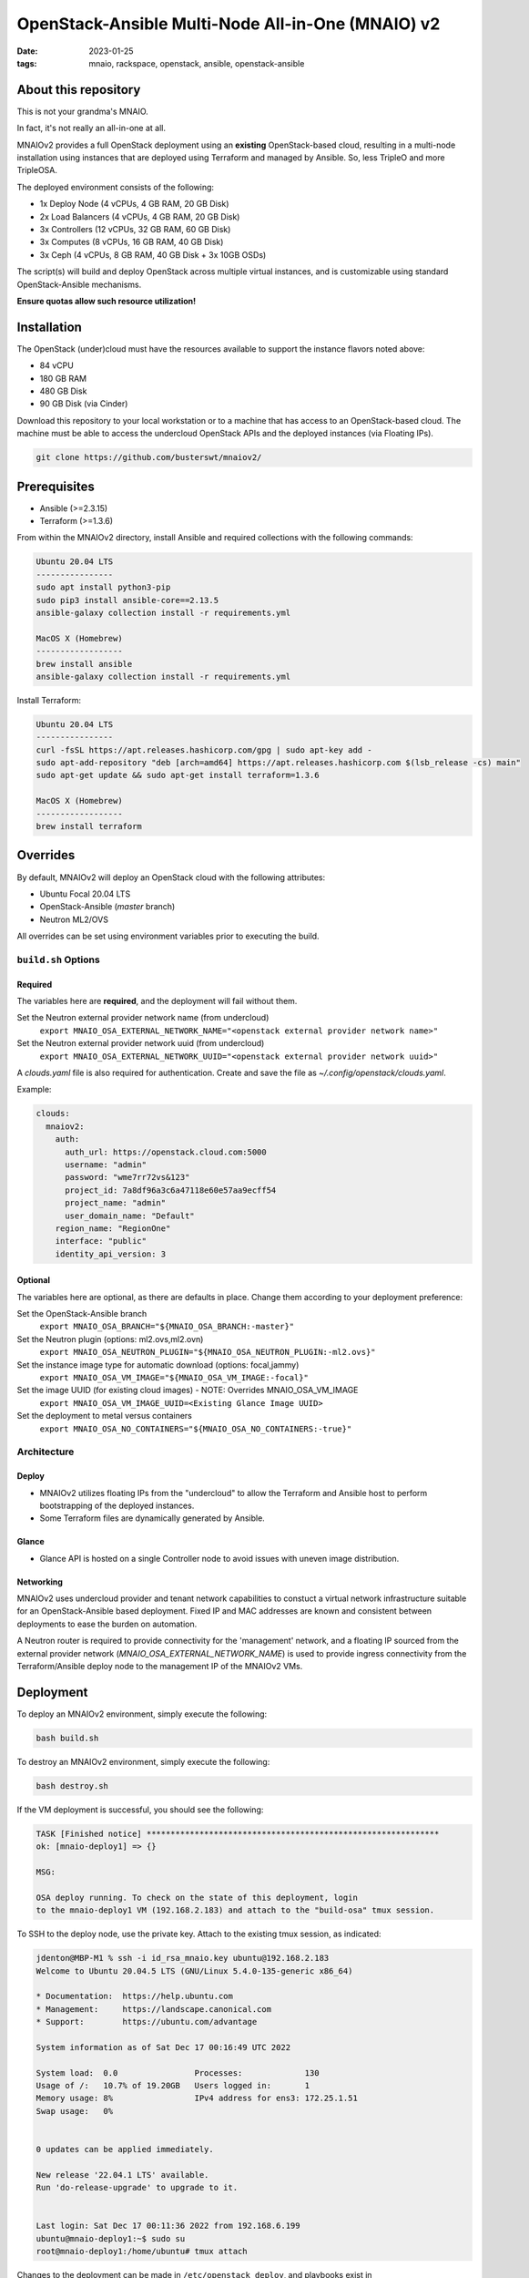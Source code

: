 
OpenStack-Ansible Multi-Node All-in-One (MNAIO) v2
##################################################
:date: 2023-01-25
:tags: mnaio, rackspace, openstack, ansible, openstack-ansible

About this repository
---------------------

This is not your grandma's MNAIO.

In fact, it's not really an all-in-one at all.

MNAIOv2 provides a full OpenStack deployment using an **existing**
OpenStack-based cloud, resulting in a multi-node installation using instances
that are deployed using Terraform and managed by Ansible. So, less TripleO
and more TripleOSA.

The deployed environment consists of the following:

- 1x Deploy Node (4 vCPUs, 4 GB RAM, 20 GB Disk)
- 2x Load Balancers (4 vCPUs, 4 GB RAM, 20 GB Disk)
- 3x Controllers (12 vCPUs, 32 GB RAM, 60 GB Disk)
- 3x Computes (8 vCPUs, 16 GB RAM, 40 GB Disk)
- 3x Ceph (4 vCPUs, 8 GB RAM, 40 GB Disk + 3x 10GB OSDs)

The script(s) will build and deploy OpenStack across multiple virtual
instances, and is customizable using standard OpenStack-Ansible
mechanisms.

**Ensure quotas allow such resource utilization!**

Installation
------------

The OpenStack (under)cloud must have the resources available to support the instance
flavors noted above:

- 84 vCPU
- 180 GB RAM
- 480 GB Disk
- 90 GB Disk (via Cinder)

Download this repository to your local workstation or to a machine that
has access to an OpenStack-based cloud. The machine must be able to access
the undercloud OpenStack APIs and the deployed instances (via Floating IPs).

.. code-block:: bash

    git clone https://github.com/busterswt/mnaiov2/

Prerequisites
-------------

- Ansible (>=2.3.15)
- Terraform (>=1.3.6)

From within the MNAIOv2 directory, install Ansible and required collections
with the following commands:

.. code-block:: bash

    Ubuntu 20.04 LTS
    ----------------
    sudo apt install python3-pip
    sudo pip3 install ansible-core==2.13.5
    ansible-galaxy collection install -r requirements.yml

    MacOS X (Homebrew)
    ------------------
    brew install ansible
    ansible-galaxy collection install -r requirements.yml

Install Terraform:

.. code-block:: bash

    Ubuntu 20.04 LTS
    ----------------
    curl -fsSL https://apt.releases.hashicorp.com/gpg | sudo apt-key add -
    sudo apt-add-repository "deb [arch=amd64] https://apt.releases.hashicorp.com $(lsb_release -cs) main"
    sudo apt-get update && sudo apt-get install terraform=1.3.6

    MacOS X (Homebrew)
    ------------------
    brew install terraform

Overrides
---------

By default, MNAIOv2 will deploy an OpenStack cloud with the following
attributes:

- Ubuntu Focal 20.04 LTS
- OpenStack-Ansible (`master` branch)
- Neutron ML2/OVS

All overrides can be set using environment variables prior to executing the
build.

``build.sh`` Options
====================

Required
^^^^^^^^

The variables here are **required**, and the deployment will fail without them.

Set the Neutron external provider network name (from undercloud)
  ``export MNAIO_OSA_EXTERNAL_NETWORK_NAME="<openstack external provider network name>"``

Set the Neutron external provider network uuid (from undercloud)
  ``export MNAIO_OSA_EXTERNAL_NETWORK_UUID="<openstack external provider network uuid>"``

A `clouds.yaml` file is also required for authentication. Create and save the file as
`~/.config/openstack/clouds.yaml`.

Example:

.. code-block:: bash

  clouds:
    mnaiov2:
      auth:
        auth_url: https://openstack.cloud.com:5000
        username: "admin"
        password: "wme7rr72vs&123"
        project_id: 7a8df96a3c6a47118e60e57aa9ecff54
        project_name: "admin"
        user_domain_name: "Default"
      region_name: "RegionOne"
      interface: "public"
      identity_api_version: 3

Optional
^^^^^^^^

The variables here are optional, as there are defaults in place. Change them according to
your deployment preference:

Set the OpenStack-Ansible branch
  ``export MNAIO_OSA_BRANCH="${MNAIO_OSA_BRANCH:-master}"``

Set the Neutron plugin (options: ml2.ovs,ml2.ovn)
  ``export MNAIO_OSA_NEUTRON_PLUGIN="${MNAIO_OSA_NEUTRON_PLUGIN:-ml2.ovs}"``

Set the instance image type for automatic download (options: focal,jammy)
  ``export MNAIO_OSA_VM_IMAGE="${MNAIO_OSA_VM_IMAGE:-focal}"``

Set the image UUID (for existing cloud images) - NOTE: Overrides MNAIO_OSA_VM_IMAGE
  ``export MNAIO_OSA_VM_IMAGE_UUID=<Existing Glance Image UUID>``

Set the deployment to metal versus containers
  ``export MNAIO_OSA_NO_CONTAINERS="${MNAIO_OSA_NO_CONTAINERS:-true}"``

Architecture
============

Deploy
^^^^^^

- MNAIOv2 utilizes floating IPs from the "undercloud" to allow the Terraform and Ansible host to perform bootstrapping of the deployed instances.
- Some Terraform files are dynamically generated by Ansible.

Glance
^^^^^^

- Glance API is hosted on a single Controller node to avoid issues with uneven image distribution.

Networking
^^^^^^^^^^

MNAIOv2 uses undercloud provider and tenant network capabilities to constuct a virtual network infrastructure
suitable for an OpenStack-Ansible based deployment. Fixed IP and MAC addresses are known and consistent between
deployments to ease the burden on automation.

A Neutron router is required to provide connectivity for the 'management' network, and a floating IP sourced
from the external provider network (`MNAIO_OSA_EXTERNAL_NETWORK_NAME`) is used to provide ingress connectivity
from the Terraform/Ansible deploy node to the management IP of the MNAIOv2 VMs.

Deployment
----------

To deploy an MNAIOv2 environment, simply execute the following:

.. code-block:: bash

    bash build.sh

To destroy an MNAIOv2 environment, simply execute the following:

.. code-block:: bash

    bash destroy.sh

If the VM deployment is successful, you should see the following:

.. code-block:: bash

    TASK [Finished notice] *************************************************************
    ok: [mnaio-deploy1] => {}
    
    MSG:
    
    OSA deploy running. To check on the state of this deployment, login
    to the mnaio-deploy1 VM (192.168.2.183) and attach to the "build-osa" tmux session.

To SSH to the deploy node, use the private key. Attach to the existing tmux session, as indicated:

.. code-block:: bash

    jdenton@MBP-M1 % ssh -i id_rsa_mnaio.key ubuntu@192.168.2.183
    Welcome to Ubuntu 20.04.5 LTS (GNU/Linux 5.4.0-135-generic x86_64)
    
    * Documentation:  https://help.ubuntu.com
    * Management:     https://landscape.canonical.com
    * Support:        https://ubuntu.com/advantage
    
    System information as of Sat Dec 17 00:16:49 UTC 2022
    
    System load:  0.0                Processes:             130
    Usage of /:   10.7% of 19.20GB   Users logged in:       1
    Memory usage: 8%                 IPv4 address for ens3: 172.25.1.51
    Swap usage:   0%
    
    
    0 updates can be applied immediately.
    
    New release '22.04.1 LTS' available.
    Run 'do-release-upgrade' to upgrade to it.
    
    
    Last login: Sat Dec 17 00:11:36 2022 from 192.168.6.199
    ubuntu@mnaio-deploy1:~$ sudo su
    root@mnaio-deploy1:/home/ubuntu# tmux attach

Changes to the deployment can be made in ``/etc/openstack_deploy``, and playbooks exist in ``/opt/openstack-ansible``.

Rackspace Private Cloud
=======================

MNAIOv2 can deploy a Rackspace Private Cloud environment based on OpenStack-Ansible but
using custom RPC-O templates. This method requires access to certain private GitHub repos and
uses a slighty different workflow.

Set the deployment method from `osa` (default) to `rpc` and run the `build.sh` scripts from the MNAIOv2
directory:

.. code-block:: bash

    export MNAIO_DEPLOY=rpc
    bash build.sh

A successful run of `build.sh` will result in the following message:

.. code-block:: bash

    TASK [Finished notice] *************************************************************
    ok: [mnaio-deploy1] => {}
    
    MSG:
    
    RPC openstack-ops repo has been downloaded. To proceed, login to the deploy host (mnaio-deploy1)
    at 192.168.2.239 and run the the following command(s):
    
    cd /opt/openstack-ops; SKIP_PROMPTS=true OSA_ENV=lab1 OSA_ENV_LCASE=lab1 OSA_RELEASE=23.4.4 OSA_RUN_PLAY=false RPCO_CONFIG_BRANCH=master scripts/deploy-rpco.sh
    
    Once complete, come back and run the "setup-rpc.sh" bash script from the MNAIOv2 directory.

Once complete, login to the deploy node and run the RPC scripts using the appropriate overrides for your environment:

.. code-block:: bash

    cd /opt/openstack-ops; SKIP_PROMPTS=true OSA_ENV=lab1 OSA_ENV_LCASE=lab1 OSA_RELEASE=23.4.4 OSA_RUN_PLAY=false RPCO_CONFIG_BRANCH=master scripts/deploy-rpco.sh

Once the RPC playbook is complete, return to the deploy node and run the `setup-rpc.sh` script:

.. code-block:: bash

    bash setup-rpc.sh

A successful run of `setup-rpc.sh` will result in the following message:

.. code-block:: bash

    TASK [Finished notice] *************************************************************
    ok: [mnaio-deploy1] => {}
    
    MSG:
    
    RPC deploy running. To check on the state of this deployment, login
    to the mnaio-deploy1 VM (192.168.2.239) and attach to the "build-osa" tmux session.

From here, SSH to the mnaio-deploy1 VM and execute `tmux attach`, then run the OSA deployment
playbooks:

.. code-block:: bash

    root@adjusted-shrew-mnaio-deploy1:/opt/openstack-ansible/playbooks# openstack-ansible setup-everything.yml
